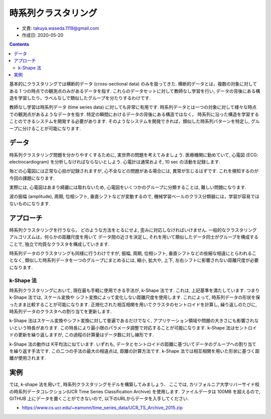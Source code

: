 ===========================
時系列クラスタリング
===========================

- 文責: takuya.waseda.1119@gmail.com
- 作成日: 2020-05-20


.. contents::
    :depth: 2

基本的にクラスタリングでは横断的データ (cross-sectional data) のみを扱ってきた.
横断的データとは，複数の対象に対してある 1 つの時点での観測点のみがあるデータを指す.
これらのデータセットに対して教師なし学習を行い,
データの背後にある構造を学習したり，ラベルなしで類似したグループを分たりするわけです.

教師なし学習は時系列データ (time series data) に対しても非常に有用です.
時系列データとは一つの対象に対して様々な時点での観測点があるようなデータを指す.
特定の瞬間におけるデータの背後にある構造ではなく，
時系列に沿った構造を学習することのできるシステムを開発する必要があります.
そのようなシステムを開発できれば，類似した時系列パターンを特定し, グループに分けることが可能になります.

データ
===========================

時系列クラスタリング問題を分かりやすくするために,
実世界の問題を考えてみましょう.
医療機関に勤めていて,
心電図 (ECG: electrocardiogram) を分析しなければならないとしよう.
心電計は通常およそ, 10 sec の活動を記録します.

殆どの心電図には正常な心拍が記録されますが,
心不全などの問題がある場合には, 異常が生じるはずです.
これを検知するのが今回の課題になります.

実際には, 心電図はあまり綺麗には取れないため,
心電図をいくつかのグループに分類することは,
難しい問題になります.

波の振幅 (amplitude), 周期, 位相シフト, 垂直シフトなどが変動するので,
機械学習ベールのクラス分類器には，学習が容易ではないものになります.

アプローチ
===========================

時系列クラスタリングを行うなら，
どのような方法をとるにせよ, 歪みに対応しなければいけません.
一般的なクラスタリングアルゴリズムは，何らかの距離尺度を用いて
データ間の近さを決定し, それを用いて類似したデータ同士がグループを構成することで,
独立で均質なクラスタを構成していきます.

時系列データのクラスタリングも同様に行うわけですが,
振幅, 周期, 位相シフト, 垂直シフトなどの些細な相違にとらわれることなく,
類似した時系列データを一つのグループにまとめるには,
縮小, 拡大や, 上下, 左右シフトに影響されない距離尺度が必要になります.

k-Shape 法
----------------------------

時系列クラスタリングにおいて, 現在最も手軽に使用できる手法が, k-Shape 法です.
これは, 上記基準を満たしています.
つまり k-Shape 法では, スケール変換や
シフト変換によって変化しない距離尺度を使用します.
これによって, 時系列データの形状を保ったまま比較することが可能になります.
正規化された相互相関を用いてクラスタのセントロイドを計算し,
繰り返しのたびに, 時系列データのクラスタへの割り当てを更新します.

k-Shape 法はスケール変換やシフト変換に対して普遍であるだけでなく,
アプリケーション領域や問題の大きさにも影響されないという特長があります.
この特長により最小限のパラメータ調整で対応することが可能になります.
k-Shape 法はセントロイドの更新を繰り返しますが,
この過程の計算量はデータ数に対し線形です.

k-Shape 法の動作は K平均法に似ています.
いずれも, データとセントロイドの距離に基づいてデータのグループへの割り当てを繰り返す手法です.
この二つの手法の最大の相違点は, 距離の計算方法です.
k-Shape 法では相互相関を用いた形状に基づく距離が使用されます.

実例
===============================

では, k-shape 法を用いて, 時系列クラスタリングモデルを構築してみましょう．
ここでは, カリフォルニア大学リバーサイド校の時系列データコレクション(UCR Time Series Classification Archive) を使用します.
ファイルデータは 100MB を超えるので, GITHUB 上にデータを置くことができないので,
以下のURLからデータを入手してください.

- https://www.cs.ucr.edu/~eamonn/time_series_data/UCR_TS_Archive_2015.zip
